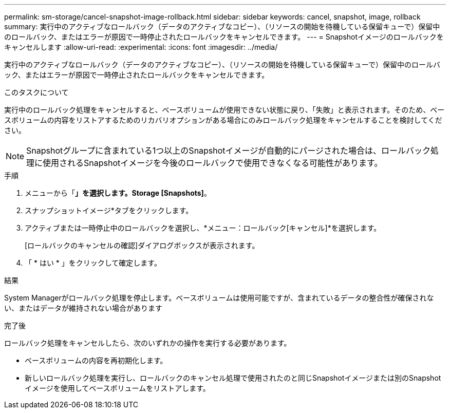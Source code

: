 ---
permalink: sm-storage/cancel-snapshot-image-rollback.html 
sidebar: sidebar 
keywords: cancel, snapshot, image, rollback 
summary: 実行中のアクティブなロールバック（データのアクティブなコピー）、（リソースの開始を待機している保留キューで）保留中のロールバック、またはエラーが原因で一時停止されたロールバックをキャンセルできます。 
---
= Snapshotイメージのロールバックをキャンセルします
:allow-uri-read: 
:experimental: 
:icons: font
:imagesdir: ../media/


[role="lead"]
実行中のアクティブなロールバック（データのアクティブなコピー）、（リソースの開始を待機している保留キューで）保留中のロールバック、またはエラーが原因で一時停止されたロールバックをキャンセルできます。

.このタスクについて
実行中のロールバック処理をキャンセルすると、ベースボリュームが使用できない状態に戻り、「失敗」と表示されます。そのため、ベースボリュームの内容をリストアするためのリカバリオプションがある場合にのみロールバック処理をキャンセルすることを検討してください。

[NOTE]
====
Snapshotグループに含まれている1つ以上のSnapshotイメージが自動的にパージされた場合は、ロールバック処理に使用されるSnapshotイメージを今後のロールバックで使用できなくなる可能性があります。

====
.手順
. メニューから「*」を選択します。Storage [Snapshots]*。
. スナップショットイメージ*タブをクリックします。
. アクティブまたは一時停止中のロールバックを選択し、*メニュー：ロールバック[キャンセル]*を選択します。
+
[ロールバックのキャンセルの確認]ダイアログボックスが表示されます。

. 「 * はい * 」をクリックして確定します。


.結果
System Managerがロールバック処理を停止します。ベースボリュームは使用可能ですが、含まれているデータの整合性が確保されない、またはデータが維持されない場合があります

.完了後
ロールバック処理をキャンセルしたら、次のいずれかの操作を実行する必要があります。

* ベースボリュームの内容を再初期化します。
* 新しいロールバック処理を実行し、ロールバックのキャンセル処理で使用されたのと同じSnapshotイメージまたは別のSnapshotイメージを使用してベースボリュームをリストアします。

